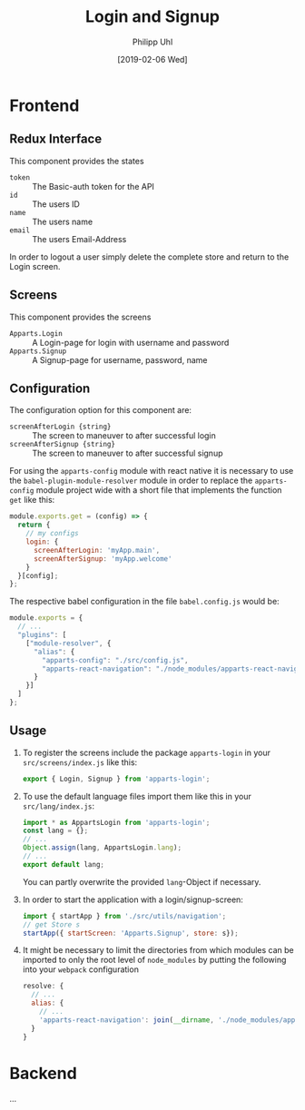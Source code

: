 #+TITLE: Login and Signup
#+DATE: [2019-02-06 Wed]
#+AUTHOR: Philipp Uhl

* Frontend

** Redux Interface

This component provides the states
- ~token~ :: The Basic-auth token for the API
- ~id~ :: The users ID
- ~name~ :: The users name
- ~email~ :: The users Email-Address

In order to logout a user simply delete the complete store and return
to the Login screen.

** Screens

This component provides the screens
- ~Apparts.Login~ :: A Login-page for login with username and password
- ~Apparts.Signup~ :: A Signup-page for username, password, name

** Configuration

The configuration option for this component are:
- ~screenAfterLogin {string}~ :: The screen to maneuver to after
     successful login
- ~screenAfterSignup {string}~ :: The screen to maneuver to after
     successful signup

For using the =apparts-config= module with react native it is
necessary to use the =babel-plugin-module-resolver= module in order to
replace the =apparts-config= module project wide with a short file
that implements the function ~get~ like this:

#+BEGIN_SRC js
module.exports.get = (config) => {
  return {
    // my configs
    login: {
      screenAfterLogin: 'myApp.main',
      screenAfterSignup: 'myApp.welcome'
    }
  }[config];
};
#+END_SRC

The respective babel configuration in the file =babel.config.js= would
be:

#+BEGIN_SRC js
module.exports = {
  // ...
  "plugins": [
    ["module-resolver", {
      "alias": {
        "apparts-config": "./src/config.js",
        "apparts-react-navigation": "./node_modules/apparts-react-navigation"
      }
    }]
  ]
};
#+END_SRC

** Usage

1. To register the screens include the package =apparts-login= in your
   =src/screens/index.js= like this:

   #+BEGIN_SRC js
   export { Login, Signup } from 'apparts-login';
   #+END_SRC

2. To use the default language files import them like this in your
   =src/lang/index.js=:

   #+BEGIN_SRC js
   import * as AppartsLogin from 'apparts-login';
   const lang = {};
   // ...
   Object.assign(lang, AppartsLogin.lang);
   // ...
   export default lang;
   #+END_SRC

   You can partly overwrite the provided ~lang~-Object if necessary.

3. In order to start the application with a login/signup-screen:

   #+BEGIN_SRC js
   import { startApp } from './src/utils/navigation';
   // get Store s
   startApp({ startScreen: 'Apparts.Signup', store: s});
   #+END_SRC

4. It might be necessary to limit the directories from which modules
   can be imported to only the root level of =node_modules= by putting
   the following into your =webpack= configuration

   #+BEGIN_SRC js
     resolve: {
       // ...
       alias: {
         // ...
         'apparts-react-navigation': join(__dirname, './node_modules/apparts-react-navigation')
       }
     }
   #+END_SRC

* Backend

...
